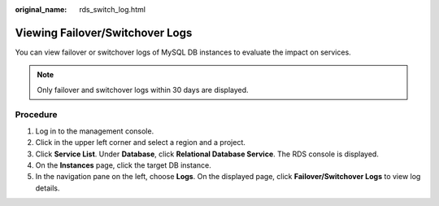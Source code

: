 :original_name: rds_switch_log.html

.. _rds_switch_log:

Viewing Failover/Switchover Logs
================================

You can view failover or switchover logs of MySQL DB instances to evaluate the impact on services.

.. note::

   Only failover and switchover logs within 30 days are displayed.

Procedure
---------

#. Log in to the management console.
#. Click |image1| in the upper left corner and select a region and a project.
#. Click **Service List**. Under **Database**, click **Relational Database Service**. The RDS console is displayed.
#. On the **Instances** page, click the target DB instance.
#. In the navigation pane on the left, choose **Logs**. On the displayed page, click **Failover/Switchover Logs** to view log details.

.. |image1| image:: /_static/images/en-us_image_0000001786854381.png
